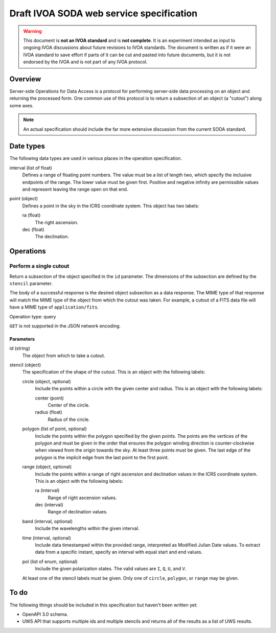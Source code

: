 #########################################
Draft IVOA SODA web service specification
#########################################

.. abstract::

   Proposes a new specification for the IVOA SODA service that supports JSON encoding.

.. warning::

   This document is **not an IVOA standard** and is **not complete**.
   It is an experiment intended as input to ongoing IVOA discussions about future revisions to IVOA standards.
   The document is written as if it were an IVOA standard to save effort if parts of it can be cut and pasted into future documents, but it is not endorsed by the IVOA and is not part of any IVOA protocol.

.. seealso::

   :sqr:`91`: Draft IVOA web service standards framework
       The draft protocol structure for IVOA web services.
       This specifies what should be included in a web service specification such as this one.

   :sqr:`92`: Draft IVOA JSON encoding
       A network protocol encoding based on HTTP and JSON that follows this framework.

Overview
========

Server-side Operations for Data Access is a protocol for performing server-side data processing on an object and returning the processed form.
One common use of this protocol is to return a subsection of an object (a "cutout") along some axes.

.. note::

   An actual specification should include the far more extensive discussion from the current SODA standard.

Date types
==========

The following data types are used in various places in the operation specification.

interval (list of float)
    Defines a range of floating point numbers.
    The value must be a list of length two, which specify the inclusive endpoints of the range.
    The lower value must be given first.
    Positive and negative infinity are permissible values and represent leaving the range open on that end.

point (object)
    Defines a point in the sky in the ICRS coordinate system.
    This object has two labels:

    ra (float)
        The right ascension.

    dec (float)
        The declination.

Operations
==========

Perform a single cutout
-----------------------

Return a subsection of the object specified in the ``id`` parameter.
The dimensions of the subsection are defined by the ``stencil`` parameter.

The body of a successful response is the desired object subsection as a data response.
The MIME type of that response will match the MIME type of the object from which the cutout was taken.
For example, a cutout of a FITS data file will have a MIME type of ``application/fits``.

Operation type: query

``GET`` is not supported in the JSON network encoding.

Parameters
^^^^^^^^^^

id (string)
    The object from which to take a cutout.

stencil (object)
    The specification of the shape of the cutout.
    This is an object with the following labels:

    circle (object, optional)
        Include the points within a circle with the given center and radius.
        This is an object with the following labels:

        center (point)
            Center of the circle.

        radius (float)
            Radius of the circle.

    polygon (list of point, optional)
        Include the points within the polygon specified by the given points.
        The points are the vertices of the polygon and must be given in the order that ensures the polygon winding direction is counter-clockwise when viewed from the origin towards the sky.
        At least three points must be given.
        The last edge of the polygon is the implicit edge from the last point to the first point.

    range (object, optional)
        Include the points within a range of right ascension and declination values in the ICRS coordinate system.
        This is an object with the following labels:

        ra (interval)
            Range of right ascension values.

        dec (interval)
            Range of declination values.

    band (interval, optional)
        Include the wavelengths within the given interval.

    time (interval, optional)
        Include data timestamped within the provided range, interpreted as Modified Julian Date values.
        To extract data from a specific instant, specify an interval with equal start and end values.

    pol (list of enum, optional)
        Include the given polarization states.
        The valid values are ``I``, ``Q``, ``U``, and ``V``.

    At least one of the stencil labels must be given.
    Only one of ``circle``, ``polygon``, or ``range`` may be given.

To do
=====

The following things should be included in this specification but haven't been written yet:

.. rst-class:: compact

- OpenAPI 3.0 schema.
- UWS API that supports multiple ids and multiple stencils and returns all of the results as a list of UWS results.
